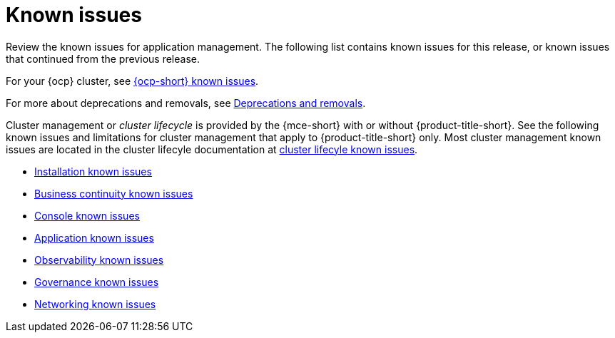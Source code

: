 [#known-issues-intro]
= Known issues

////
Please follow this format:

Title of known issue, be sure to match header and make title, header unique

Hidden comment: Release: #issue
Known issue process and when to write:

- Doesn't work the way it should
- Straightforward to describe
- Good to know before getting started
- Quick workaround, of any
- Applies to most, if not all, users
- Something that is likely to be fixed next release (never preannounce)
- Always comment with the issue number and version: //2.4:19417
- Link to customer BugZilla ONLY if it helps; don't link to internal BZs and GH issues.

Or consider a troubleshooting topic.
////

Review the known issues for application management. The following list contains known issues for this release, or known issues that continued from the previous release. 

For your {ocp} cluster, see link:https://access.redhat.com/documentation/en-us/openshift_container_platform/{ocp-version}/html/release_notes/ocp-{ocp-version-hyphen}-release-notes#ocp-{ocp-version-hyphen}-known-issues[{ocp-short} known issues]. 

For more about deprecations and removals, see xref:../release_notes/deprecate_remove.adoc#deprecations-removals[Deprecations and removals].

Cluster management or _cluster lifecycle_ is provided by the {mce-short} with or without {product-title-short}. See the following known issues and limitations for cluster management that apply to {product-title-short} only. Most cluster management known issues are located in the cluster lifecyle documentation at link:../clusters/release_notes/known_issues.adoc#known-issues-cluster[cluster lifecyle known issues]. 

* xref:../release_notes/known_issues_install.adoc#known-issues-install[Installation known issues]
* xref:../release_notes/known_issues_continuity.adoc#known-issues-continuity[Business continuity known issues]
* xref:../release_notes/known_issues_console.adoc#known-issues-console[Console known issues]
* xref:../release_notes/known_issues_application.adoc#known-issues-applications[Application known issues]
* xref:../release_notes/known_issues_observability.adoc#known-issues-observability[Observability known issues]
* xref:../release_notes/known_issues_governance.adoc#known-issues-governance[Governance known issues]
* xref:../release_notes/known_issues_network.adoc#known-issues-governance[Networking known issues]
